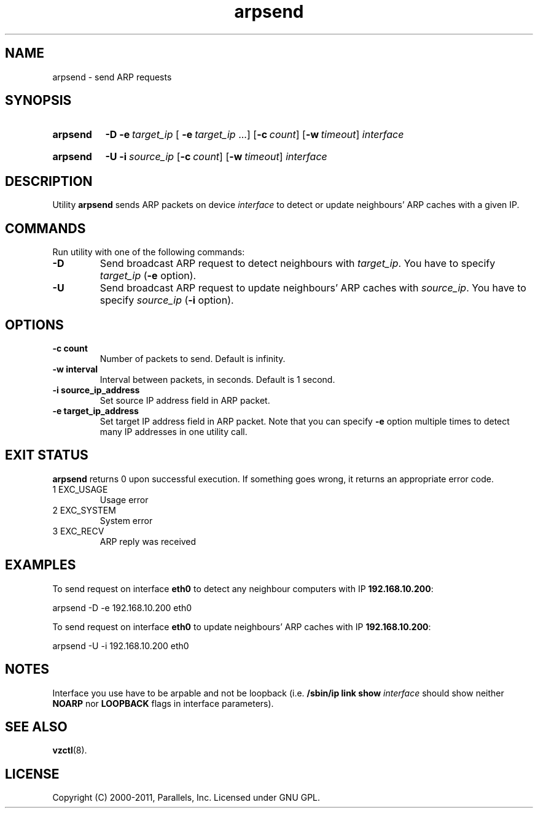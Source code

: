 .TH arpsend 8 "28 Jun 2011" "OpenVZ" "Containers"
.SH NAME
arpsend \- send ARP requests
.SH SYNOPSIS
.SY arpsend
.B -D
.BI \-e\  target_ip
[
.BI \-e\  target_ip \fR\ ...]
.OP \-c count
.OP \-w timeout
.I interface
.YS
.SY arpsend
.B \-U
.BI \-i\  source_ip
.OP \-c count
.OP \-w timeout
.I interface
.YS
.SH DESCRIPTION
Utility \fBarpsend\fR sends ARP packets on device \fIinterface\fR to detect
or update neighbours' ARP caches with a given IP.
.SH COMMANDS
Run utility with one of the following commands:
.TP
.B \-D
Send broadcast ARP request to detect neighbours with
\fItarget_ip\fR. You have to specify \fItarget_ip\fR (\fB-e\fR option).
.TP
.B \-U
Send broadcast ARP request to update neighbours' ARP caches with
\fIsource_ip\fR. You have to specify \fIsource_ip\fR (\fB-i\fR option).
.SH OPTIONS
.TP
.BI \-c\ count
Number of packets to send. Default is infinity.
.TP
.BI \-w\ interval
Interval between packets, in seconds. Default is 1 second.
.TP
.BI \-i\ source_ip_address
Set source IP address field in ARP packet.
.TP
.BI \-e\ target_ip_address
Set target IP address field in ARP packet. Note that you can specify
\fB-e\fR option multiple times to detect many IP addresses in one utility call.
.SH EXIT STATUS
\fBarpsend\fR returns 0 upon successful execution. If something goes wrong, it
returns an appropriate error code.
.IP "1	EXC_USAGE"
Usage error
.IP "2	EXC_SYSTEM"
System error
.IP "3	EXC_RECV"
ARP reply was received
.SH EXAMPLES
To send request on interface \fBeth0\fR to detect any neighbour
computers with IP \fB192.168.10.200\fR:
.PP
.EX
   arpsend -D -e 192.168.10.200 eth0\fR
.EE
.PP
To send request on interface \fBeth0\fR to update neighbours'
ARP caches with IP \fB192.168.10.200\fR:
.PP
.EX
   arpsend -U -i 192.168.10.200 eth0
.EE
.SH NOTES
Interface you use have to be arpable and not be loopback (i.e.
\fB/sbin/ip link show \fIinterface\fR should show neither \fBNOARP\fR
nor \fBLOOPBACK\fR flags in interface parameters).
.SH SEE ALSO
.BR vzctl (8).
.SH LICENSE
Copyright (C) 2000-2011, Parallels, Inc. Licensed under GNU GPL.
